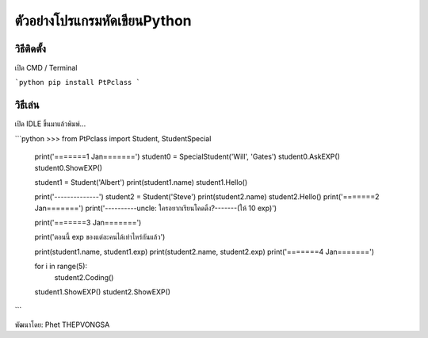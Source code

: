 ตัวอย่างโปรแกรมหัดเขียนPython
==================================

วิธีติดตั้ง
----------------------------------

เปิด CMD / Terminal

```python
pip install PtPclass
```

วิธีเล่น
----------------------------------
เปิด IDLE ขึ้นมาแล้วพิมพ์...

```python
>>> from PtPclass import Student, StudentSpecial

	print('=======1 Jan=======')	
	student0 = SpecialStudent('Will', 'Gates')
	student0.AskEXP()
	student0.ShowEXP()


	student1 = Student('Albert')
	print(student1.name)
	student1.Hello()

	print('--------------')
	student2 = Student('Steve')
	print(student2.name)
	student2.Hello()
	print('=======2 Jan=======')
	print('----------uncle: ใครอยากเรียนโคดดิ้ง?-------(ให้ 10 exp)')

	print('=======3 Jan=======')

	print('ตอนนี้ exp ของแต่ละคนได้เท่าไหร่กันแล้ว')

	print(student1.name, student1.exp)
	print(student2.name, student2.exp)
	print('=======4 Jan=======')

	for i in range(5):
		student2.Coding()

	student1.ShowEXP()
	student2.ShowEXP()
```



พัฒนาโดย: Phet THEPVONGSA
